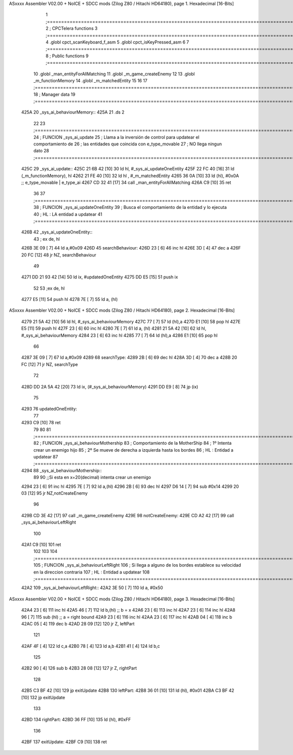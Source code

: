 ASxxxx Assembler V02.00 + NoICE + SDCC mods  (Zilog Z80 / Hitachi HD64180), page 1.
Hexadecimal [16-Bits]



                              1 ;===================================================================================================================================================
                              2 ; CPCTelera functions
                              3 ;===================================================================================================================================================
                              4 .globl cpct_scanKeyboard_f_asm
                              5 .globl cpct_isKeyPressed_asm
                              6 
                              7 ;===================================================================================================================================================
                              8 ; Public functions
                              9 ;===================================================================================================================================================
                             10 .globl _man_entityForAllMatching
                             11 .globl _m_game_createEnemy
                             12 
                             13 .globl _m_functionMemory
                             14 .globl _m_matchedEntity
                             15 
                             16 
                             17 ;===================================================================================================================================================
                             18 ; Manager data
                             19 ;===================================================================================================================================================
   425A                      20 _sys_ai_behaviourMemory::
   425A                      21     .ds 2
                             22 
                             23 ;===================================================================================================================================================
                             24 ; FUNCION _sys_ai_update
                             25 ; Llama a la inversión de control para updatear el comportamiento de 
                             26 ; las entidades que coincida con e_type_movable
                             27 ; NO llega ningun dato
                             28 ;===================================================================================================================================================
   425C                      29 _sys_ai_update::
   425C 21 6B 42      [10]   30     ld hl, #_sys_ai_updateOneEntity
   425F 22 FC 40      [16]   31     ld (_m_functionMemory), hl
   4262 21 FE 40      [10]   32     ld hl , #_m_matchedEntity 
   4265 36 0A         [10]   33     ld (hl), #0x0A ;;  e_type_movable | e_type_ai
   4267 CD 32 41      [17]   34     call _man_entityForAllMatching
   426A C9            [10]   35     ret
                             36 
                             37 ;===================================================================================================================================================
                             38 ; FUNCION _sys_ai_updateOneEntity
                             39 ; Busca el comportamiento de la entidad y lo ejecuta 
                             40 ; HL : LA entidad a updatear
                             41 ;===================================================================================================================================================
   426B                      42 _sys_ai_updateOneEntity::    
                             43     ; ex de, hl
   426B 3E 09         [ 7]   44     ld a,#0x09
   426D                      45     searchBehaviour:
   426D 23            [ 6]   46         inc hl
   426E 3D            [ 4]   47         dec a
   426F 20 FC         [12]   48         jr NZ, searchBehaviour
                             49     
   4271 DD 21 93 42   [14]   50     ld ix, #updatedOneEntity
   4275 DD E5         [15]   51     push ix
                             52 
                             53     ;ex de, hl
   4277 E5            [11]   54     push hl
   4278 7E            [ 7]   55     ld a, (hl)
ASxxxx Assembler V02.00 + NoICE + SDCC mods  (Zilog Z80 / Hitachi HD64180), page 2.
Hexadecimal [16-Bits]



   4279 21 5A 42      [10]   56     ld hl, #_sys_ai_behaviourMemory
   427C 77            [ 7]   57     ld (hl),a
   427D E1            [10]   58     pop hl
   427E E5            [11]   59     push hl
   427F 23            [ 6]   60     inc hl
   4280 7E            [ 7]   61     ld a, (hl)
   4281 21 5A 42      [10]   62     ld hl, #_sys_ai_behaviourMemory
   4284 23            [ 6]   63     inc hl
   4285 77            [ 7]   64     ld (hl),a
   4286 E1            [10]   65     pop hl
                             66 
   4287 3E 09         [ 7]   67     ld a,#0x09
   4289                      68     searchType:
   4289 2B            [ 6]   69         dec hl
   428A 3D            [ 4]   70         dec a
   428B 20 FC         [12]   71         jr NZ, searchType
                             72 
   428D DD 2A 5A 42   [20]   73     ld ix, (#_sys_ai_behaviourMemory)
   4291 DD E9         [ 8]   74     jp (ix)
                             75 
   4293                      76     updatedOneEntity:
                             77     
   4293 C9            [10]   78     ret
                             79 
                             80 
                             81 ;===================================================================================================================================================
                             82 ; FUNCION _sys_ai_behaviourMothership
                             83 ; Comportamiento de la MotherShip
                             84 ; 1º Intenta crear un enemigo hijo
                             85 ; 2º Se mueve de derecha a izquierda hasta los bordes
                             86 ; HL : Entidad a updatear
                             87 ;===================================================================================================================================================
   4294                      88 _sys_ai_behaviourMothership::
                             89 
                             90     ;;Si esta en x=20(decimal) intenta crear un enemigo
   4294 23            [ 6]   91     inc hl
   4295 7E            [ 7]   92     ld a,(hl)
   4296 2B            [ 6]   93     dec hl
   4297 D6 14         [ 7]   94     sub #0x14
   4299 20 03         [12]   95     jr NZ,notCreateEnemy
                             96 
   429B CD 3E 42      [17]   97     call _m_game_createEnemy
   429E                      98     notCreateEnemy: 
   429E CD A2 42      [17]   99     call _sys_ai_behaviourLeftRight
                            100 
   42A1 C9            [10]  101     ret
                            102 
                            103 
                            104 ;===================================================================================================================================================
                            105 ; FUNCION _sys_ai_behaviourLeftRight
                            106 ; Si llega a alguno de los bordes establece su velocidad en la direccion contraria
                            107 ; HL : Entidad a updatear
                            108 ;===================================================================================================================================================
   42A2                     109 _sys_ai_behaviourLeftRight::
   42A2 3E 50         [ 7]  110     ld a, #0x50
ASxxxx Assembler V02.00 + NoICE + SDCC mods  (Zilog Z80 / Hitachi HD64180), page 3.
Hexadecimal [16-Bits]



   42A4 23            [ 6]  111     inc hl
   42A5 46            [ 7]  112     ld b,(hl) ;; b = x
   42A6 23            [ 6]  113     inc hl
   42A7 23            [ 6]  114     inc hl
   42A8 96            [ 7]  115     sub (hl)  ;; a = right bound
   42A9 23            [ 6]  116     inc hl
   42AA 23            [ 6]  117     inc hl 
   42AB 04            [ 4]  118     inc b
   42AC 05            [ 4]  119     dec b
   42AD 28 09         [12]  120     jr Z, leftPart
                            121 
   42AF 4F            [ 4]  122     ld c,a
   42B0 78            [ 4]  123     ld a,b
   42B1 41            [ 4]  124     ld b,c
                            125 
   42B2 90            [ 4]  126     sub b
   42B3 28 08         [12]  127     jr Z, rightPart
                            128 
   42B5 C3 BF 42      [10]  129     jp exitUpdate
   42B8                     130     leftPart:
   42B8 36 01         [10]  131         ld (hl), #0x01
   42BA C3 BF 42      [10]  132         jp exitUpdate
                            133 
   42BD                     134     rightPart:
   42BD 36 FF         [10]  135         ld (hl), #0xFF
                            136 
   42BF                     137     exitUpdate:
   42BF C9            [10]  138     ret
